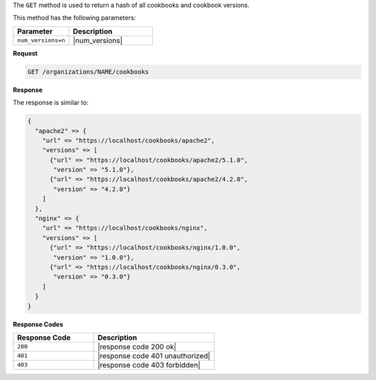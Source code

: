 .. The contents of this file may be included in multiple topics (using the includes directive).
.. The contents of this file should be modified in a way that preserves its ability to appear in multiple topics.


The ``GET`` method is used to return a hash of all cookbooks and cookbook versions. 

This method has the following parameters:

.. list-table::
   :widths: 200 300
   :header-rows: 1

   * - Parameter
     - Description
   * - ``num_versions=n``
     - |num_versions|

**Request**

.. code-block:: none

   GET /organizations/NAME/cookbooks

**Response**

The response is similar to:

.. code-block:: none

   {
     "apache2" => {
       "url" => "https://localhost/cookbooks/apache2",
       "versions" => [
         {"url" => "https://localhost/cookbooks/apache2/5.1.0",
          "version" => "5.1.0"},
         {"url" => "https://localhost/cookbooks/apache2/4.2.0",
          "version" => "4.2.0"}
       ]
     },
     "nginx" => {
       "url" => "https://localhost/cookbooks/nginx",
       "versions" => [
         {"url" => "https://localhost/cookbooks/nginx/1.0.0",
          "version" => "1.0.0"},
         {"url" => "https://localhost/cookbooks/nginx/0.3.0",
          "version" => "0.3.0"}
       ]
     }
   }

**Response Codes**

.. list-table::
   :widths: 200 300
   :header-rows: 1

   * - Response Code
     - Description
   * - ``200``
     - |response code 200 ok|
   * - ``401``
     - |response code 401 unauthorized|
   * - ``403``
     - |response code 403 forbidden|
